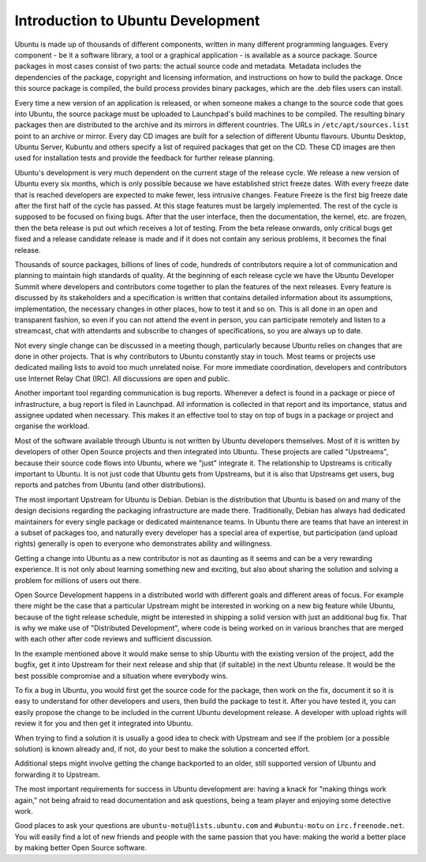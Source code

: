 ==================================
Introduction to Ubuntu Development
==================================

Ubuntu is made up of thousands of different components, written in many 
different programming languages. Every component -  be it a software library, 
a tool or a graphical application - is available as a source package. Source 
packages in most cases consist of two parts: the actual source code and 
metadata. Metadata includes the dependencies of the package, copyright and 
licensing information, and instructions on how to build the package. Once 
this source package is compiled, the build process provides binary packages, 
which are the .deb files users can install.

Every time a new version of an application is released, or when someone makes
a change to the source code that goes into Ubuntu, the source package must be
uploaded to Launchpad's build machines to be compiled. The resulting binary
packages then are distributed to the archive and its mirrors in different
countries. The URLs in ``/etc/apt/sources.list`` point to an archive or mirror. 
Every day CD images are built for a selection of different Ubuntu flavours. 
Ubuntu Desktop, Ubuntu Server, Kubuntu and others specify a list of required 
packages that get on the CD. These CD images are then used for installation 
tests and provide the feedback for further release planning.

Ubuntu's development is very much dependent on the current stage of the 
release cycle. We release a new version of Ubuntu every six months, which is 
only possible because we have established strict freeze dates. With every 
freeze date that is reached developers are expected to make fewer, less 
intrusive changes. Feature Freeze is the first big freeze date after the 
first half of the cycle has passed. At this stage features must be largely 
implemented. The rest of the cycle is supposed to be focused on fixing bugs. 
After that the user interface, then the documentation, the kernel, etc. are 
frozen, then the beta release is put out which receives a lot of testing. 
From the beta release onwards, only critical bugs get fixed and a release 
candidate release is made and if it does not contain any serious problems, it 
becomes the final release.

.. image:: images/cycle-items.png

Thousands of source packages, billions of lines of code, hundreds of
contributors require a lot of communication and planning to maintain
high standards of quality. At the beginning of each release cycle we have the 
Ubuntu Developer Summit where developers and contributors come together to 
plan the features of the next releases. Every feature is discussed by its 
stakeholders and a specification is written that contains detailed 
information about its assumptions, implementation, the necessary changes in 
other places, how to test it and so on. This is all done in an open and 
transparent fashion, so even if you can not attend the event in person, you 
can participate remotely and listen to a streamcast, chat with attendants and 
subscribe to changes of specifications, so you are always up to date.

Not every single change can be discussed in a meeting though, particularly 
because Ubuntu relies on changes that are done in other projects. That is why 
contributors to Ubuntu constantly stay in touch. Most teams or projects use 
dedicated mailing lists to avoid too much unrelated noise. For more immediate 
coordination, developers and contributors use Internet Relay Chat (IRC). All 
discussions are open and public. 

Another important tool regarding communication is bug reports. Whenever a 
defect is found in a package or piece of infrastructure, a bug report is 
filed in Launchpad. All information is collected in that report and its
importance, status and assignee updated when necessary. This makes it an 
effective tool to stay on top of bugs in a package or project and organise 
the workload.

Most of the software available through Ubuntu is not written by Ubuntu 
developers themselves. Most of it is written by developers of other Open
Source projects and then integrated into Ubuntu. These projects are called
"Upstreams", because their source code flows into Ubuntu, where we "just" 
integrate it. The relationship to Upstreams is critically important to Ubuntu.
It is not just code that Ubuntu gets from Upstreams, but it is also that 
Upstreams get users, bug reports and patches from Ubuntu (and other 
distributions).

The most important Upstream for Ubuntu is Debian. Debian is the distribution
that Ubuntu is based on and many of the design decisions regarding the 
packaging infrastructure are made there. Traditionally, Debian has always had
dedicated maintainers for every single package or dedicated maintenance teams.
In Ubuntu there are teams that have an interest in a subset of packages too, 
and naturally every developer has a special area of expertise, but 
participation (and upload rights) generally is open to everyone who 
demonstrates ability and willingness.

Getting a change into Ubuntu as a new contributor is not as daunting as it 
seems and can be a very rewarding experience. It is not only about learning 
something new and exciting, but also about sharing the solution and solving a 
problem for millions of users out there.

Open Source Development happens in a distributed world with different goals
and different areas of focus. For example there might be the case that a 
particular Upstream might be interested in working on a new big feature while
Ubuntu, because of the tight release schedule, might be interested in shipping 
a solid version with just an additional bug fix. That is why we make use of 
"Distributed Development", where code is being worked on in various branches
that are merged with each other after code reviews and sufficient discussion.

.. image:: images/cycle-branching.png

In the example mentioned above it would make sense to ship Ubuntu with the 
existing version of the project, add the bugfix, get it into Upstream for 
their next release and ship that (if suitable) in the next Ubuntu release. 
It would be the best possible compromise and a situation where everybody wins.

To fix a bug in Ubuntu, you would first get the source code for the package, 
then work on the fix, document it so it is easy to understand for other 
developers and users, then build the package to test it. After you have 
tested it, you can easily propose the change to be included in the current 
Ubuntu development release. A developer with upload rights will review it for 
you and then get it integrated into Ubuntu.

.. image:: images/cycle-process.png

When trying to find a solution it is usually a good idea to check with 
Upstream and see if the problem (or a possible solution) is known already 
and, if not, do your best to make the solution a concerted effort.

Additional steps might involve getting the change backported to an older, 
still supported version of Ubuntu and forwarding it to Upstream.

The most important requirements for success in Ubuntu development are: having
a knack for "making things work again," not being afraid to read documentation
and ask questions, being a team player and enjoying some detective work.

Good places to ask your questions are ``ubuntu-motu@lists.ubuntu.com`` and 
``#ubuntu-motu`` on ``irc.freenode.net``. You will easily find a lot of new 
friends and people with the same passion that you have: making the world a 
better place by making better Open Source software.
